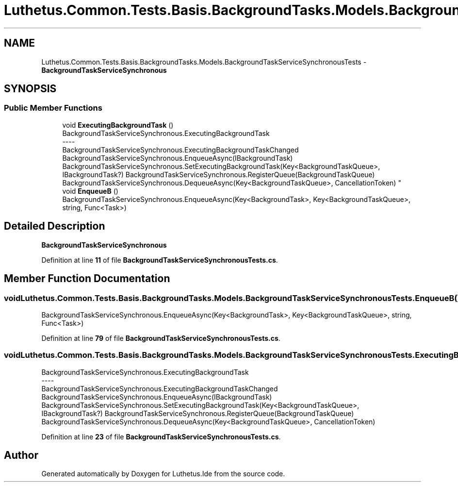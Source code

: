 .TH "Luthetus.Common.Tests.Basis.BackgroundTasks.Models.BackgroundTaskServiceSynchronousTests" 3 "Version 1.0.0" "Luthetus.Ide" \" -*- nroff -*-
.ad l
.nh
.SH NAME
Luthetus.Common.Tests.Basis.BackgroundTasks.Models.BackgroundTaskServiceSynchronousTests \- \fBBackgroundTaskServiceSynchronous\fP  

.SH SYNOPSIS
.br
.PP
.SS "Public Member Functions"

.in +1c
.ti -1c
.RI "void \fBExecutingBackgroundTask\fP ()"
.br
.RI "BackgroundTaskServiceSynchronous\&.ExecutingBackgroundTask 
.br
----
.br
 BackgroundTaskServiceSynchronous\&.ExecutingBackgroundTaskChanged BackgroundTaskServiceSynchronous\&.EnqueueAsync(IBackgroundTask) BackgroundTaskServiceSynchronous\&.SetExecutingBackgroundTask(Key<BackgroundTaskQueue>, IBackgroundTask?) BackgroundTaskServiceSynchronous\&.RegisterQueue(BackgroundTaskQueue) BackgroundTaskServiceSynchronous\&.DequeueAsync(Key<BackgroundTaskQueue>, CancellationToken) "
.ti -1c
.RI "void \fBEnqueueB\fP ()"
.br
.RI "BackgroundTaskServiceSynchronous\&.EnqueueAsync(Key<BackgroundTask>, Key<BackgroundTaskQueue>, string, Func<Task>) "
.in -1c
.SH "Detailed Description"
.PP 
\fBBackgroundTaskServiceSynchronous\fP 
.PP
Definition at line \fB11\fP of file \fBBackgroundTaskServiceSynchronousTests\&.cs\fP\&.
.SH "Member Function Documentation"
.PP 
.SS "void Luthetus\&.Common\&.Tests\&.Basis\&.BackgroundTasks\&.Models\&.BackgroundTaskServiceSynchronousTests\&.EnqueueB ()"

.PP
BackgroundTaskServiceSynchronous\&.EnqueueAsync(Key<BackgroundTask>, Key<BackgroundTaskQueue>, string, Func<Task>) 
.PP
Definition at line \fB79\fP of file \fBBackgroundTaskServiceSynchronousTests\&.cs\fP\&.
.SS "void Luthetus\&.Common\&.Tests\&.Basis\&.BackgroundTasks\&.Models\&.BackgroundTaskServiceSynchronousTests\&.ExecutingBackgroundTask ()"

.PP
BackgroundTaskServiceSynchronous\&.ExecutingBackgroundTask 
.br
----
.br
 BackgroundTaskServiceSynchronous\&.ExecutingBackgroundTaskChanged BackgroundTaskServiceSynchronous\&.EnqueueAsync(IBackgroundTask) BackgroundTaskServiceSynchronous\&.SetExecutingBackgroundTask(Key<BackgroundTaskQueue>, IBackgroundTask?) BackgroundTaskServiceSynchronous\&.RegisterQueue(BackgroundTaskQueue) BackgroundTaskServiceSynchronous\&.DequeueAsync(Key<BackgroundTaskQueue>, CancellationToken) 
.PP
Definition at line \fB23\fP of file \fBBackgroundTaskServiceSynchronousTests\&.cs\fP\&.

.SH "Author"
.PP 
Generated automatically by Doxygen for Luthetus\&.Ide from the source code\&.
